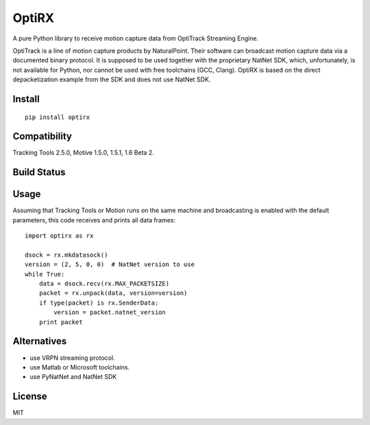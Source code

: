 OptiRX
======

A pure Python library to receive motion capture data from OptiTrack
Streaming Engine.

OptiTrack is a line of motion capture products by NaturalPoint. Their
software can broadcast motion capture data via a documented binary
protocol. It is supposed to be used together with the proprietary
NatNet SDK, which, unfortunately, is not available for Python, nor
cannot be used with free toolchains (GCC, Clang). OptiRX is based on
the direct depacketization example from the SDK and does not use
NatNet SDK.

Install
-------

::

    pip install optirx


Compatibility
-------------

Tracking Tools 2.5.0, Motive 1.5.0, 1.5.1, 1.6 Beta 2.


Build Status
------------

.. image:: https://drone.io/bitbucket.org/astanin/python-optirx/status.png
   :alt: build status
   :target: https://drone.io/bitbucket.org/astanin/python-optirx/latest


Usage
-----

Assuming that Tracking Tools or Motion runs on the same machine and
broadcasting is enabled with the default parameters, this code
receives and prints all data frames::

    import optirx as rx

    dsock = rx.mkdatasock()
    version = (2, 5, 0, 0)  # NatNet version to use
    while True:
        data = dsock.recv(rx.MAX_PACKETSIZE)
        packet = rx.unpack(data, version=version)
        if type(packet) is rx.SenderData:
            version = packet.natnet_version
        print packet


Alternatives
------------

- use VRPN streaming protocol.
- use Matlab or Microsoft toolchains.
- use PyNatNet and NatNet SDK


License
-------

MIT
